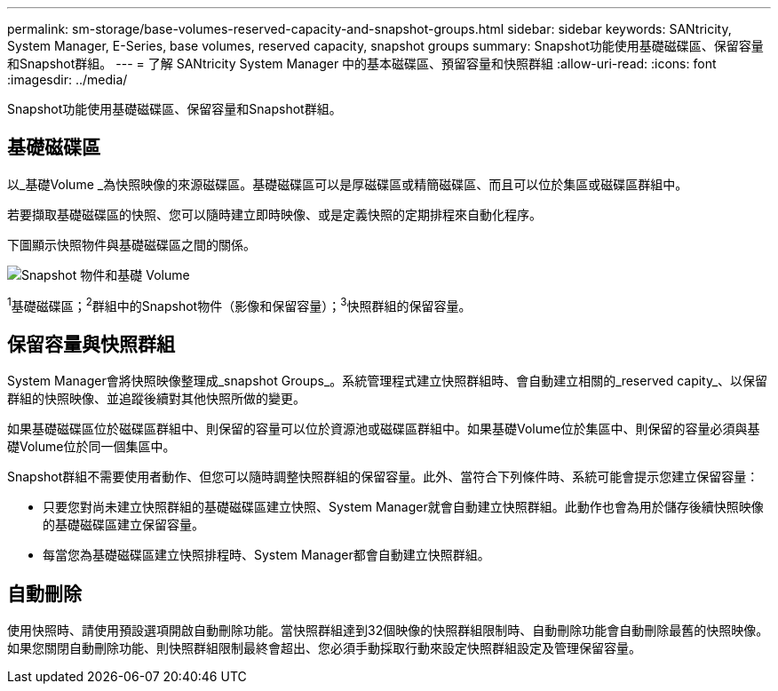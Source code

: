 ---
permalink: sm-storage/base-volumes-reserved-capacity-and-snapshot-groups.html 
sidebar: sidebar 
keywords: SANtricity, System Manager, E-Series, base volumes, reserved capacity, snapshot groups 
summary: Snapshot功能使用基礎磁碟區、保留容量和Snapshot群組。 
---
= 了解 SANtricity System Manager 中的基本磁碟區、預留容量和快照群組
:allow-uri-read: 
:icons: font
:imagesdir: ../media/


[role="lead"]
Snapshot功能使用基礎磁碟區、保留容量和Snapshot群組。



== 基礎磁碟區

以_基礎Volume _為快照映像的來源磁碟區。基礎磁碟區可以是厚磁碟區或精簡磁碟區、而且可以位於集區或磁碟區群組中。

若要擷取基礎磁碟區的快照、您可以隨時建立即時映像、或是定義快照的定期排程來自動化程序。

下圖顯示快照物件與基礎磁碟區之間的關係。

image::../media/sam1130-dwg-snapshots-images-overview.gif[Snapshot 物件和基礎 Volume]

^1^基礎磁碟區；^2^群組中的Snapshot物件（影像和保留容量）；^3^快照群組的保留容量。



== 保留容量與快照群組

System Manager會將快照映像整理成_snapshot Groups_。系統管理程式建立快照群組時、會自動建立相關的_reserved capity_、以保留群組的快照映像、並追蹤後續對其他快照所做的變更。

如果基礎磁碟區位於磁碟區群組中、則保留的容量可以位於資源池或磁碟區群組中。如果基礎Volume位於集區中、則保留的容量必須與基礎Volume位於同一個集區中。

Snapshot群組不需要使用者動作、但您可以隨時調整快照群組的保留容量。此外、當符合下列條件時、系統可能會提示您建立保留容量：

* 只要您對尚未建立快照群組的基礎磁碟區建立快照、System Manager就會自動建立快照群組。此動作也會為用於儲存後續快照映像的基礎磁碟區建立保留容量。
* 每當您為基礎磁碟區建立快照排程時、System Manager都會自動建立快照群組。




== 自動刪除

使用快照時、請使用預設選項開啟自動刪除功能。當快照群組達到32個映像的快照群組限制時、自動刪除功能會自動刪除最舊的快照映像。如果您關閉自動刪除功能、則快照群組限制最終會超出、您必須手動採取行動來設定快照群組設定及管理保留容量。
